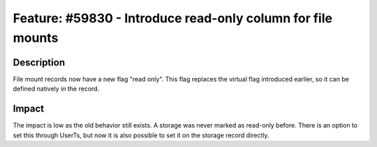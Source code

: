 ============================================================
Feature: #59830 - Introduce read-only column for file mounts
============================================================

Description
===========

File mount records now have a new flag "read only". This flag replaces the virtual flag introduced earlier,
so it can be defined natively in the record.


Impact
======

The impact is low as the old behavior still exists. A storage was never marked as read-only before. There is
an option to set this through UserTs, but now it is also possible to set it on the storage record directly.